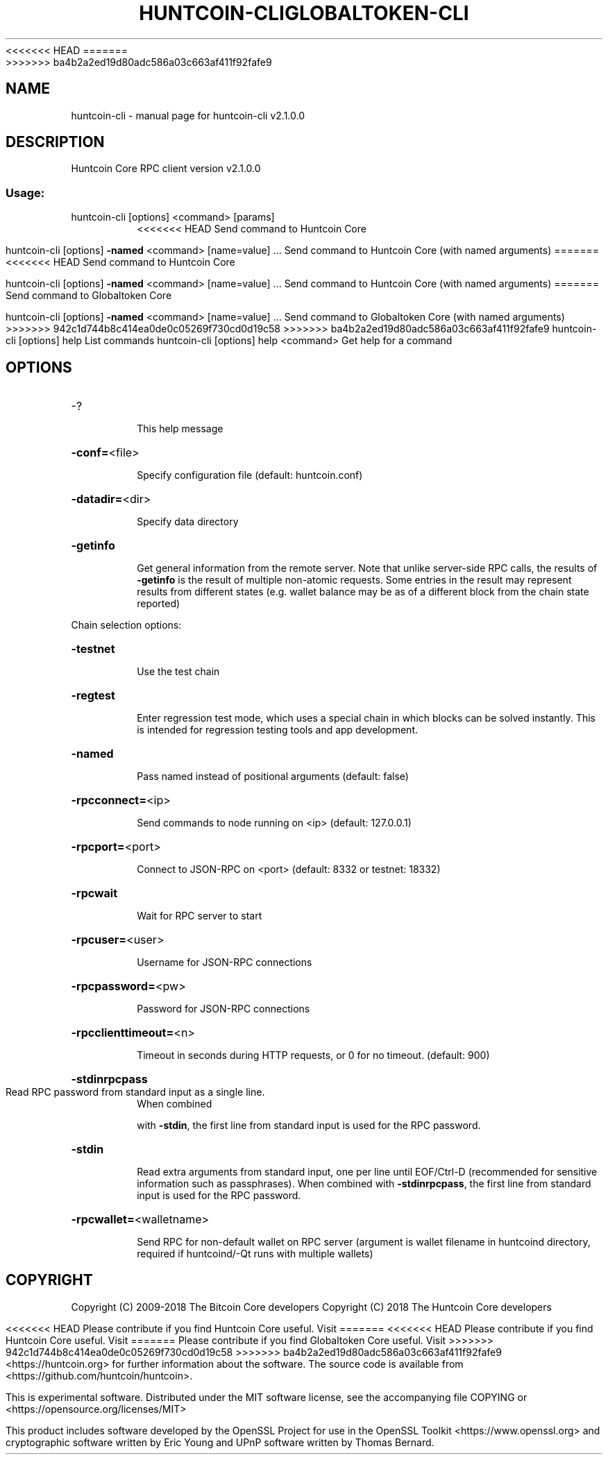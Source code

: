 .\" DO NOT MODIFY THIS FILE!  It was generated by help2man 1.47.3.
<<<<<<< HEAD
.TH HUNTCOIN-CLI "1" "January 2018" "huntcoin-cli v2.1.0.0" "User Commands"
=======
.TH GLOBALTOKEN-CLI "1" "January 2018" "huntcoin-cli v2.1.0.0" "User Commands"
>>>>>>> ba4b2a2ed19d80adc586a03c663af411f92fafe9
.SH NAME
huntcoin-cli \- manual page for huntcoin-cli v2.1.0.0
.SH DESCRIPTION
Huntcoin Core RPC client version v2.1.0.0
.SS "Usage:"
.TP
huntcoin\-cli [options] <command> [params]
<<<<<<< HEAD
Send command to Huntcoin Core
.IP
huntcoin\-cli [options] \fB\-named\fR <command> [name=value] ... Send command to Huntcoin Core (with named arguments)
=======
<<<<<<< HEAD
Send command to Huntcoin Core
.IP
huntcoin\-cli [options] \fB\-named\fR <command> [name=value] ... Send command to Huntcoin Core (with named arguments)
=======
Send command to Globaltoken Core
.IP
huntcoin\-cli [options] \fB\-named\fR <command> [name=value] ... Send command to Globaltoken Core (with named arguments)
>>>>>>> 942c1d744b8c414ea0de0c05269f730cd0d19c58
>>>>>>> ba4b2a2ed19d80adc586a03c663af411f92fafe9
huntcoin\-cli [options] help                List commands
huntcoin\-cli [options] help <command>      Get help for a command
.SH OPTIONS
.HP
\-?
.IP
This help message
.HP
\fB\-conf=\fR<file>
.IP
Specify configuration file (default: huntcoin.conf)
.HP
\fB\-datadir=\fR<dir>
.IP
Specify data directory
.HP
\fB\-getinfo\fR
.IP
Get general information from the remote server. Note that unlike
server\-side RPC calls, the results of \fB\-getinfo\fR is the result of
multiple non\-atomic requests. Some entries in the result may
represent results from different states (e.g. wallet balance may
be as of a different block from the chain state reported)
.PP
Chain selection options:
.HP
\fB\-testnet\fR
.IP
Use the test chain
.HP
\fB\-regtest\fR
.IP
Enter regression test mode, which uses a special chain in which blocks
can be solved instantly. This is intended for regression testing
tools and app development.
.HP
\fB\-named\fR
.IP
Pass named instead of positional arguments (default: false)
.HP
\fB\-rpcconnect=\fR<ip>
.IP
Send commands to node running on <ip> (default: 127.0.0.1)
.HP
\fB\-rpcport=\fR<port>
.IP
Connect to JSON\-RPC on <port> (default: 8332 or testnet: 18332)
.HP
\fB\-rpcwait\fR
.IP
Wait for RPC server to start
.HP
\fB\-rpcuser=\fR<user>
.IP
Username for JSON\-RPC connections
.HP
\fB\-rpcpassword=\fR<pw>
.IP
Password for JSON\-RPC connections
.HP
\fB\-rpcclienttimeout=\fR<n>
.IP
Timeout in seconds during HTTP requests, or 0 for no timeout. (default:
900)
.HP
\fB\-stdinrpcpass\fR
.TP
Read RPC password from standard input as a single line.
When combined
.IP
with \fB\-stdin\fR, the first line from standard input is used for the
RPC password.
.HP
\fB\-stdin\fR
.IP
Read extra arguments from standard input, one per line until EOF/Ctrl\-D
(recommended for sensitive information such as passphrases).
When combined with \fB\-stdinrpcpass\fR, the first line from standard
input is used for the RPC password.
.HP
\fB\-rpcwallet=\fR<walletname>
.IP
Send RPC for non\-default wallet on RPC server (argument is wallet
filename in huntcoind directory, required if huntcoind/\-Qt runs
with multiple wallets)
.SH COPYRIGHT
Copyright (C) 2009-2018 The Bitcoin Core developers
Copyright (C) 2018 The Huntcoin Core developers

<<<<<<< HEAD
Please contribute if you find Huntcoin Core useful. Visit
=======
<<<<<<< HEAD
Please contribute if you find Huntcoin Core useful. Visit
=======
Please contribute if you find Globaltoken Core useful. Visit
>>>>>>> 942c1d744b8c414ea0de0c05269f730cd0d19c58
>>>>>>> ba4b2a2ed19d80adc586a03c663af411f92fafe9
<https://huntcoin.org> for further information about the software.
The source code is available from <https://github.com/huntcoin/huntcoin>.

This is experimental software.
Distributed under the MIT software license, see the accompanying file COPYING
or <https://opensource.org/licenses/MIT>

This product includes software developed by the OpenSSL Project for use in the
OpenSSL Toolkit <https://www.openssl.org> and cryptographic software written by
Eric Young and UPnP software written by Thomas Bernard.
